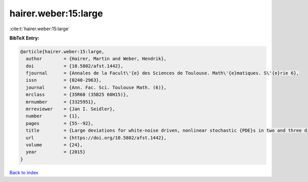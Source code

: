 hairer.weber:15:large
=====================

:cite:t:`hairer.weber:15:large`

**BibTeX Entry:**

.. code-block:: bibtex

   @article{hairer.weber:15:large,
     author        = {Hairer, Martin and Weber, Hendrik},
     doi           = {10.5802/afst.1442},
     fjournal      = {Annales de la Facult\'{e} des Sciences de Toulouse. Math\'{e}matiques. S\'{e}rie 6},
     issn          = {0240-2963},
     journal       = {Ann. Fac. Sci. Toulouse Math. (6)},
     mrclass       = {35R60 (35B25 60H15)},
     mrnumber      = {3325951},
     mrreviewer    = {Jan I. Seidler},
     number        = {1},
     pages         = {55--92},
     title         = {Large deviations for white-noise driven, nonlinear stochastic {PDE}s in two and three dimensions},
     url           = {https://doi.org/10.5802/afst.1442},
     volume        = {24},
     year          = {2015}
   }

`Back to index <../By-Cite-Keys.html>`_
